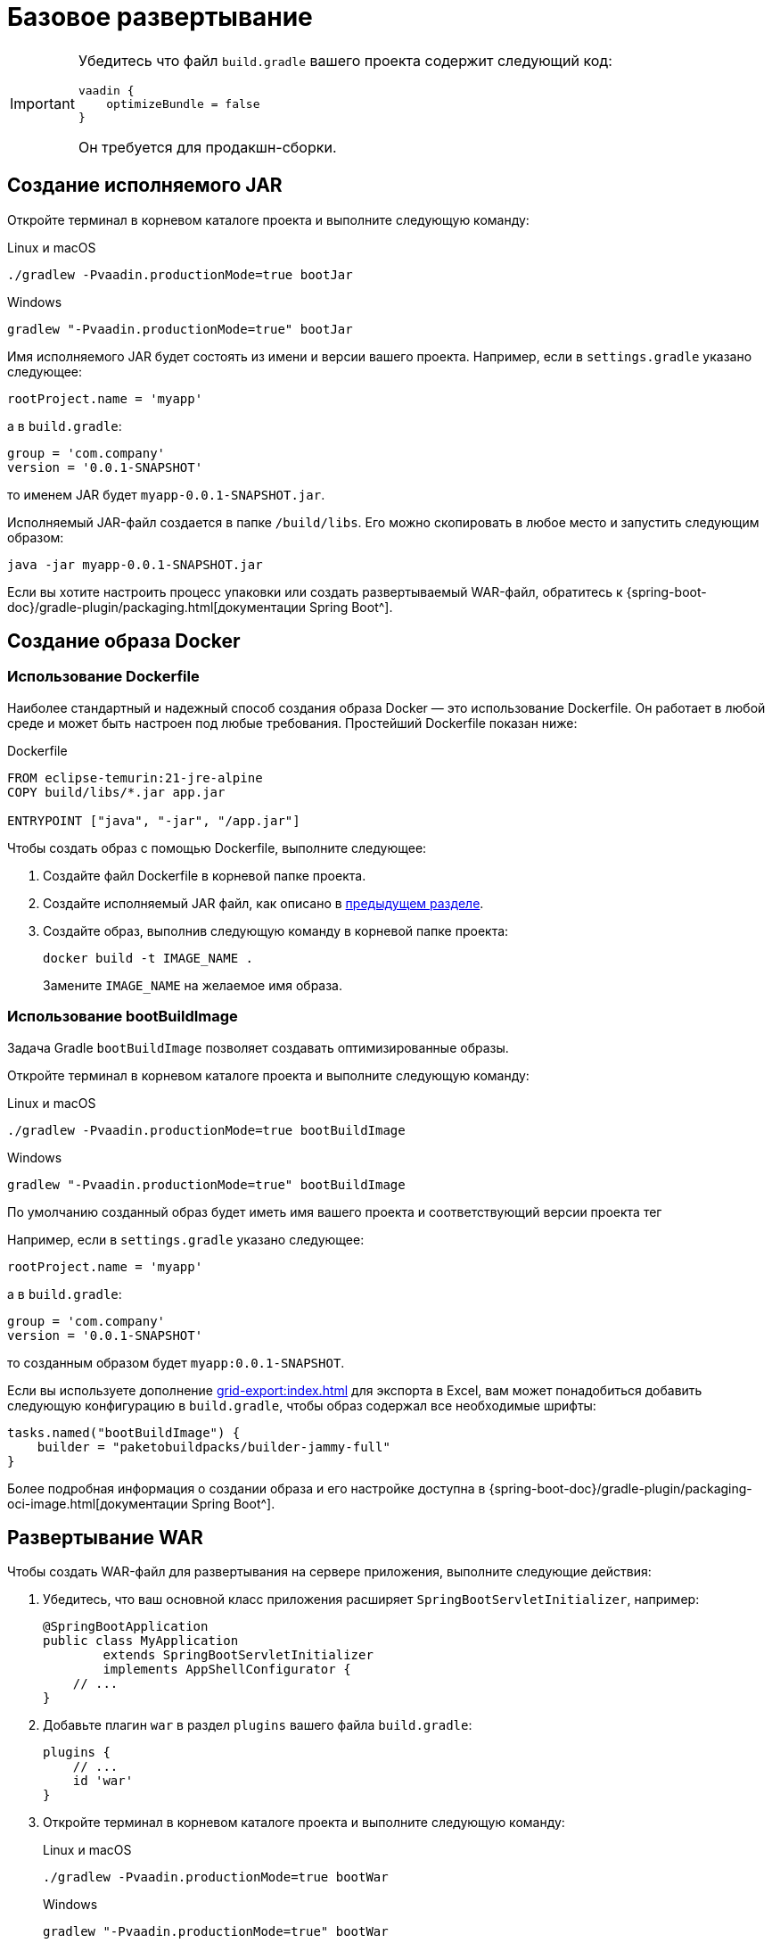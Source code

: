 = Базовое развертывание

[IMPORTANT]
====
Убедитесь что файл `build.gradle` вашего проекта содержит следующий код:

[source,groovy]
----
vaadin {
    optimizeBundle = false
}
----

Он требуется для продакшн-сборки.
====

[[bootJar]]
== Создание исполняемого JAR

Откройте терминал в корневом каталоге проекта и выполните следующую команду:

[source,shell script]
.Linux и macOS
----
./gradlew -Pvaadin.productionMode=true bootJar

----

[source,shell script]
.Windows
----
gradlew "-Pvaadin.productionMode=true" bootJar
----

Имя исполняемого JAR будет состоять из имени и версии вашего проекта. Например, если в `settings.gradle` указано следующее:

[source]
----
rootProject.name = 'myapp'
----

а в `build.gradle`:

[source]
----
group = 'com.company'
version = '0.0.1-SNAPSHOT'
----

то именем JAR будет `myapp-0.0.1-SNAPSHOT.jar`.

Исполняемый JAR-файл создается в папке `/build/libs`. Его можно скопировать в любое место и запустить следующим образом:

[source,shell script]
----
java -jar myapp-0.0.1-SNAPSHOT.jar
----

Если вы хотите настроить процесс упаковки или создать развертываемый WAR-файл, обратитесь к {spring-boot-doc}/gradle-plugin/packaging.html[документации Spring Boot^].

[[docker-image]]
== Создание образа Docker

[[using-dockerfile]]
=== Использование Dockerfile

Наиболее стандартный и надежный способ создания образа Docker — это использование Dockerfile. Он работает в любой среде и может быть настроен под любые требования. Простейший Dockerfile показан ниже:

[source,dockerfile]
.Dockerfile
----
FROM eclipse-temurin:21-jre-alpine
COPY build/libs/*.jar app.jar

ENTRYPOINT ["java", "-jar", "/app.jar"]
----

Чтобы создать образ с помощью Dockerfile, выполните следующее:

. Создайте файл Dockerfile в корневой папке проекта.
. Создайте исполняемый JAR файл, как описано в <<bootJar,предыдущем разделе>>.
. Создайте образ, выполнив следующую команду в корневой папке проекта:
+
[source,shell]
----
docker build -t IMAGE_NAME .
----
+
Замените `IMAGE_NAME` на желаемое имя образа.

[[bootBuildImage]]
=== Использование bootBuildImage

Задача Gradle `bootBuildImage` позволяет создавать оптимизированные образы.

Откройте терминал в корневом каталоге проекта и выполните следующую команду:

[source,shell script]
.Linux и macOS
----
./gradlew -Pvaadin.productionMode=true bootBuildImage
----

[source,shell script]
.Windows
----
gradlew "-Pvaadin.productionMode=true" bootBuildImage
----

По умолчанию созданный образ будет иметь имя вашего проекта и соответствующий версии проекта тег

Например, если в `settings.gradle` указано следующее:

[source,groovy]
----
rootProject.name = 'myapp'
----

а в `build.gradle`:

[source,groovy]
----
group = 'com.company'
version = '0.0.1-SNAPSHOT'
----

то созданным образом будет `myapp:0.0.1-SNAPSHOT`.

Если вы используете дополнение xref:grid-export:index.adoc[] для экспорта в Excel, вам может понадобиться добавить следующую конфигурацию в `build.gradle`, чтобы образ содержал все необходимые шрифты:

[source,groovy]
----
tasks.named("bootBuildImage") {
    builder = "paketobuildpacks/builder-jammy-full"
}
----

Более подробная информация о создании образа и его настройке доступна в {spring-boot-doc}/gradle-plugin/packaging-oci-image.html[документации Spring Boot^].

[[bootWar]]
== Развертывание WAR

Чтобы создать WAR-файл для развертывания на сервере приложения, выполните следующие действия:

. Убедитесь, что ваш основной класс приложения расширяет `SpringBootServletInitializer`, например:
+
[source,java]
----
@SpringBootApplication
public class MyApplication
        extends SpringBootServletInitializer
        implements AppShellConfigurator {
    // ...
}
----

. Добавьте плагин `war` в раздел `plugins` вашего файла `build.gradle`:
+
[source,groovy]
----
plugins {
    // ...
    id 'war'
}
----

. Откройте терминал в корневом каталоге проекта и выполните следующую команду:
+
[source,shell script]
.Linux и macOS
----
./gradlew -Pvaadin.productionMode=true bootWar
----
+
[source,shell script]
.Windows
----
gradlew "-Pvaadin.productionMode=true" bootWar
----

WAR-файл будет создан в папке `/build/libs`. Имя файла генерируется по описанному в <<bootJar,предыдущем разделе>> принципу.

IMPORTANT: Для запуска приложений Jmix необходим как минимум Tomcat 10, так как начиная с Jmix 2.0 требуется поддержка Jakarta EE 9 (пространство имен `jakarta.*`). Подробности см. в https://tomcat.apache.org/migration-10.html#Specification_APIs[документации Tomcat^].

[[jndi-data-source]]
=== Использование источника данных JNDI

При развертывании приложения в WAR вы можете использовать предоставляемый сервером приложений источник данных JNDI для выноса из приложения настроек подключения.

Ниже представлена настройка основного `DataSource` приложения для сред разработки и производственных сред с помощью функции {spring-boot-doc}/reference/features/profiles.html[профилей^] Spring.

. В основном классе приложения добавьте аннотацию `@Profile("!prod")` к методам `dataSourceProperties` и `dataSource`, чтобы удостовериться, что эти бины создаются только в среде разработки:
+
[source,java,indent=0]
----
@Profile("!prod")
@Bean
@Primary
@ConfigurationProperties("main.datasource")
DataSourceProperties dataSourceProperties() {
    return new DataSourceProperties();
}

@Profile("!prod")
@Bean
@Primary
@ConfigurationProperties("main.datasource.hikari")
DataSource dataSource(DataSourceProperties dataSourceProperties) {
    return dataSourceProperties.initializeDataSourceBuilder().build();
}
----

. Добавьте метод, создающий бин `DataSource` для производственной среды:
+
[source,java,indent=0]
----
@Profile("prod")
@Bean(name = "dataSource")
@Primary
DataSource prodDataSource(ApplicationContext context) {
    JndiDataSourceLookup lookup = new JndiDataSourceLookup();
    DataSource dataSource = lookup.getDataSource("java:comp/env/jdbc/demo"); // <1>

    // to avoid org.springframework.jmx.export.UnableToRegisterMBeanException:
    for (MBeanExporter mbeanExporter : context.getBeansOfType(MBeanExporter.class).values()) {
        if (JmxUtils.isMBean(((Object) dataSource).getClass())) {
            mbeanExporter.addExcludedBean("dataSource");
        }
    }

    return dataSource;
}
----
<1> JNDI-имя источника данных, предоставляемого сервером приложения.

. При запуске сервера приложений установите для активного профиля значение `prod` в свойстве приложения `spring.profiles.active`.

Ниже приведен пример конфигурации Tomcat для развертывания приложения `demo.war`.

. Скопируйте `demo.war` в папку `tomcat/webapps`.

. Создайте файл `tomcat/bin/setenv.sh` со следующим содержимым:
+
[source,shell script]
----
CATALINA_OPTS="-Dspring.profiles.active=prod"
----

. Создайте файл `tomcat/conf/Catalina/localhost/demo.xml`, определяющий источник данных, и установите соответствующие параметры подключения к БД (имя XML-файла должно совпадать с именем WAR):
+
[source,xml]
----
<Context>
    <Resource type="javax.sql.DataSource"
              name="jdbc/demo"
              driverClassName="org.postgresql.Driver"
              url="jdbc:postgresql://localhost/demo"
              username="root"
              password="root"
              maxIdle="2"
              maxTotal="20"
              maxWaitMillis="5000"
    />
</Context>
----
+
Обратите внимание, что атрибут `name` элемента `Resource` определяет имя JNDI, используемое в методе `JndiDataSourceLookup.getDataSource()` при создании бина `DataSource`.

. Скопируйте соответствующий файл JDBC-драйвера (например, ``postgresql-42.2.9.jar`) в `tomcat/lib`.

При запуске Tomcat приложение будет использовать источник данных, определенный в файле `tomcat/conf/Catalina/localhost/demo.xml`.